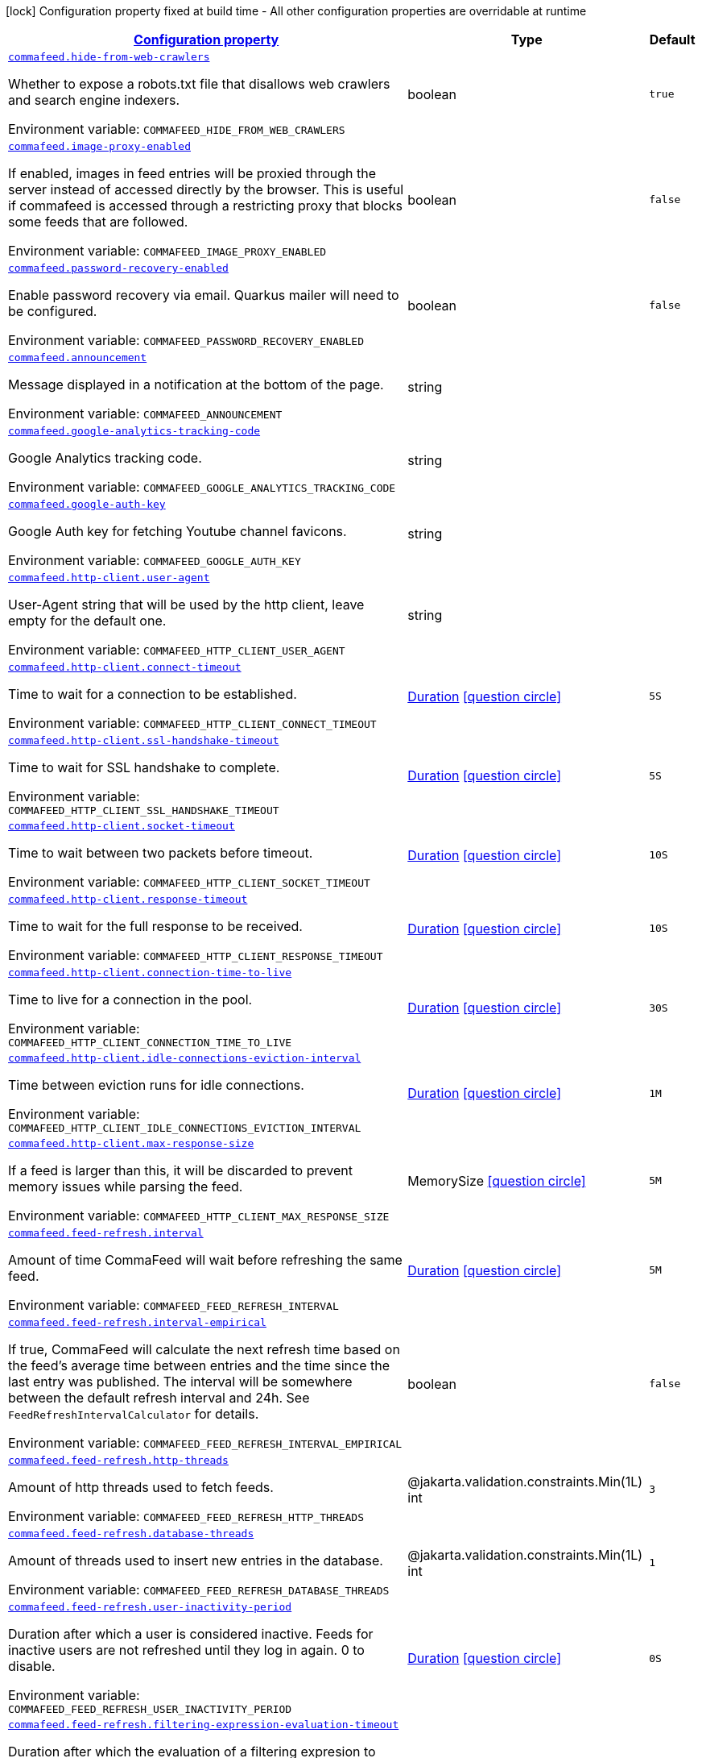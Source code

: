 
:summaryTableId: commafeed
[.configuration-legend]
icon:lock[title=Fixed at build time] Configuration property fixed at build time - All other configuration properties are overridable at runtime
[.configuration-reference.searchable, cols="80,.^10,.^10"]
|===

h|[[commafeed_configuration]]link:#commafeed_configuration[Configuration property]

h|Type
h|Default

a| [[commafeed_commafeed-hide-from-web-crawlers]]`link:#commafeed_commafeed-hide-from-web-crawlers[commafeed.hide-from-web-crawlers]`


[.description]
--
Whether to expose a robots.txt file that disallows web crawlers and search engine indexers.

ifdef::add-copy-button-to-env-var[]
Environment variable: env_var_with_copy_button:+++COMMAFEED_HIDE_FROM_WEB_CRAWLERS+++[]
endif::add-copy-button-to-env-var[]
ifndef::add-copy-button-to-env-var[]
Environment variable: `+++COMMAFEED_HIDE_FROM_WEB_CRAWLERS+++`
endif::add-copy-button-to-env-var[]
--|boolean 
|`true`


a| [[commafeed_commafeed-image-proxy-enabled]]`link:#commafeed_commafeed-image-proxy-enabled[commafeed.image-proxy-enabled]`


[.description]
--
If enabled, images in feed entries will be proxied through the server instead of accessed directly by the browser. This is useful if commafeed is accessed through a restricting proxy that blocks some feeds that are followed.

ifdef::add-copy-button-to-env-var[]
Environment variable: env_var_with_copy_button:+++COMMAFEED_IMAGE_PROXY_ENABLED+++[]
endif::add-copy-button-to-env-var[]
ifndef::add-copy-button-to-env-var[]
Environment variable: `+++COMMAFEED_IMAGE_PROXY_ENABLED+++`
endif::add-copy-button-to-env-var[]
--|boolean 
|`false`


a| [[commafeed_commafeed-password-recovery-enabled]]`link:#commafeed_commafeed-password-recovery-enabled[commafeed.password-recovery-enabled]`


[.description]
--
Enable password recovery via email. Quarkus mailer will need to be configured.

ifdef::add-copy-button-to-env-var[]
Environment variable: env_var_with_copy_button:+++COMMAFEED_PASSWORD_RECOVERY_ENABLED+++[]
endif::add-copy-button-to-env-var[]
ifndef::add-copy-button-to-env-var[]
Environment variable: `+++COMMAFEED_PASSWORD_RECOVERY_ENABLED+++`
endif::add-copy-button-to-env-var[]
--|boolean 
|`false`


a| [[commafeed_commafeed-announcement]]`link:#commafeed_commafeed-announcement[commafeed.announcement]`


[.description]
--
Message displayed in a notification at the bottom of the page.

ifdef::add-copy-button-to-env-var[]
Environment variable: env_var_with_copy_button:+++COMMAFEED_ANNOUNCEMENT+++[]
endif::add-copy-button-to-env-var[]
ifndef::add-copy-button-to-env-var[]
Environment variable: `+++COMMAFEED_ANNOUNCEMENT+++`
endif::add-copy-button-to-env-var[]
--|string 
|


a| [[commafeed_commafeed-google-analytics-tracking-code]]`link:#commafeed_commafeed-google-analytics-tracking-code[commafeed.google-analytics-tracking-code]`


[.description]
--
Google Analytics tracking code.

ifdef::add-copy-button-to-env-var[]
Environment variable: env_var_with_copy_button:+++COMMAFEED_GOOGLE_ANALYTICS_TRACKING_CODE+++[]
endif::add-copy-button-to-env-var[]
ifndef::add-copy-button-to-env-var[]
Environment variable: `+++COMMAFEED_GOOGLE_ANALYTICS_TRACKING_CODE+++`
endif::add-copy-button-to-env-var[]
--|string 
|


a| [[commafeed_commafeed-google-auth-key]]`link:#commafeed_commafeed-google-auth-key[commafeed.google-auth-key]`


[.description]
--
Google Auth key for fetching Youtube channel favicons.

ifdef::add-copy-button-to-env-var[]
Environment variable: env_var_with_copy_button:+++COMMAFEED_GOOGLE_AUTH_KEY+++[]
endif::add-copy-button-to-env-var[]
ifndef::add-copy-button-to-env-var[]
Environment variable: `+++COMMAFEED_GOOGLE_AUTH_KEY+++`
endif::add-copy-button-to-env-var[]
--|string 
|


a| [[commafeed_commafeed-http-client-user-agent]]`link:#commafeed_commafeed-http-client-user-agent[commafeed.http-client.user-agent]`


[.description]
--
User-Agent string that will be used by the http client, leave empty for the default one.

ifdef::add-copy-button-to-env-var[]
Environment variable: env_var_with_copy_button:+++COMMAFEED_HTTP_CLIENT_USER_AGENT+++[]
endif::add-copy-button-to-env-var[]
ifndef::add-copy-button-to-env-var[]
Environment variable: `+++COMMAFEED_HTTP_CLIENT_USER_AGENT+++`
endif::add-copy-button-to-env-var[]
--|string 
|


a| [[commafeed_commafeed-http-client-connect-timeout]]`link:#commafeed_commafeed-http-client-connect-timeout[commafeed.http-client.connect-timeout]`


[.description]
--
Time to wait for a connection to be established.

ifdef::add-copy-button-to-env-var[]
Environment variable: env_var_with_copy_button:+++COMMAFEED_HTTP_CLIENT_CONNECT_TIMEOUT+++[]
endif::add-copy-button-to-env-var[]
ifndef::add-copy-button-to-env-var[]
Environment variable: `+++COMMAFEED_HTTP_CLIENT_CONNECT_TIMEOUT+++`
endif::add-copy-button-to-env-var[]
--|link:https://docs.oracle.com/javase/8/docs/api/java/time/Duration.html[Duration]
  link:#duration-note-anchor-{summaryTableId}[icon:question-circle[title=More information about the Duration format]]
|`5S`


a| [[commafeed_commafeed-http-client-ssl-handshake-timeout]]`link:#commafeed_commafeed-http-client-ssl-handshake-timeout[commafeed.http-client.ssl-handshake-timeout]`


[.description]
--
Time to wait for SSL handshake to complete.

ifdef::add-copy-button-to-env-var[]
Environment variable: env_var_with_copy_button:+++COMMAFEED_HTTP_CLIENT_SSL_HANDSHAKE_TIMEOUT+++[]
endif::add-copy-button-to-env-var[]
ifndef::add-copy-button-to-env-var[]
Environment variable: `+++COMMAFEED_HTTP_CLIENT_SSL_HANDSHAKE_TIMEOUT+++`
endif::add-copy-button-to-env-var[]
--|link:https://docs.oracle.com/javase/8/docs/api/java/time/Duration.html[Duration]
  link:#duration-note-anchor-{summaryTableId}[icon:question-circle[title=More information about the Duration format]]
|`5S`


a| [[commafeed_commafeed-http-client-socket-timeout]]`link:#commafeed_commafeed-http-client-socket-timeout[commafeed.http-client.socket-timeout]`


[.description]
--
Time to wait between two packets before timeout.

ifdef::add-copy-button-to-env-var[]
Environment variable: env_var_with_copy_button:+++COMMAFEED_HTTP_CLIENT_SOCKET_TIMEOUT+++[]
endif::add-copy-button-to-env-var[]
ifndef::add-copy-button-to-env-var[]
Environment variable: `+++COMMAFEED_HTTP_CLIENT_SOCKET_TIMEOUT+++`
endif::add-copy-button-to-env-var[]
--|link:https://docs.oracle.com/javase/8/docs/api/java/time/Duration.html[Duration]
  link:#duration-note-anchor-{summaryTableId}[icon:question-circle[title=More information about the Duration format]]
|`10S`


a| [[commafeed_commafeed-http-client-response-timeout]]`link:#commafeed_commafeed-http-client-response-timeout[commafeed.http-client.response-timeout]`


[.description]
--
Time to wait for the full response to be received.

ifdef::add-copy-button-to-env-var[]
Environment variable: env_var_with_copy_button:+++COMMAFEED_HTTP_CLIENT_RESPONSE_TIMEOUT+++[]
endif::add-copy-button-to-env-var[]
ifndef::add-copy-button-to-env-var[]
Environment variable: `+++COMMAFEED_HTTP_CLIENT_RESPONSE_TIMEOUT+++`
endif::add-copy-button-to-env-var[]
--|link:https://docs.oracle.com/javase/8/docs/api/java/time/Duration.html[Duration]
  link:#duration-note-anchor-{summaryTableId}[icon:question-circle[title=More information about the Duration format]]
|`10S`


a| [[commafeed_commafeed-http-client-connection-time-to-live]]`link:#commafeed_commafeed-http-client-connection-time-to-live[commafeed.http-client.connection-time-to-live]`


[.description]
--
Time to live for a connection in the pool.

ifdef::add-copy-button-to-env-var[]
Environment variable: env_var_with_copy_button:+++COMMAFEED_HTTP_CLIENT_CONNECTION_TIME_TO_LIVE+++[]
endif::add-copy-button-to-env-var[]
ifndef::add-copy-button-to-env-var[]
Environment variable: `+++COMMAFEED_HTTP_CLIENT_CONNECTION_TIME_TO_LIVE+++`
endif::add-copy-button-to-env-var[]
--|link:https://docs.oracle.com/javase/8/docs/api/java/time/Duration.html[Duration]
  link:#duration-note-anchor-{summaryTableId}[icon:question-circle[title=More information about the Duration format]]
|`30S`


a| [[commafeed_commafeed-http-client-idle-connections-eviction-interval]]`link:#commafeed_commafeed-http-client-idle-connections-eviction-interval[commafeed.http-client.idle-connections-eviction-interval]`


[.description]
--
Time between eviction runs for idle connections.

ifdef::add-copy-button-to-env-var[]
Environment variable: env_var_with_copy_button:+++COMMAFEED_HTTP_CLIENT_IDLE_CONNECTIONS_EVICTION_INTERVAL+++[]
endif::add-copy-button-to-env-var[]
ifndef::add-copy-button-to-env-var[]
Environment variable: `+++COMMAFEED_HTTP_CLIENT_IDLE_CONNECTIONS_EVICTION_INTERVAL+++`
endif::add-copy-button-to-env-var[]
--|link:https://docs.oracle.com/javase/8/docs/api/java/time/Duration.html[Duration]
  link:#duration-note-anchor-{summaryTableId}[icon:question-circle[title=More information about the Duration format]]
|`1M`


a| [[commafeed_commafeed-http-client-max-response-size]]`link:#commafeed_commafeed-http-client-max-response-size[commafeed.http-client.max-response-size]`


[.description]
--
If a feed is larger than this, it will be discarded to prevent memory issues while parsing the feed.

ifdef::add-copy-button-to-env-var[]
Environment variable: env_var_with_copy_button:+++COMMAFEED_HTTP_CLIENT_MAX_RESPONSE_SIZE+++[]
endif::add-copy-button-to-env-var[]
ifndef::add-copy-button-to-env-var[]
Environment variable: `+++COMMAFEED_HTTP_CLIENT_MAX_RESPONSE_SIZE+++`
endif::add-copy-button-to-env-var[]
--|MemorySize  link:#memory-size-note-anchor[icon:question-circle[title=More information about the MemorySize format]]
|`5M`


a| [[commafeed_commafeed-feed-refresh-interval]]`link:#commafeed_commafeed-feed-refresh-interval[commafeed.feed-refresh.interval]`


[.description]
--
Amount of time CommaFeed will wait before refreshing the same feed.

ifdef::add-copy-button-to-env-var[]
Environment variable: env_var_with_copy_button:+++COMMAFEED_FEED_REFRESH_INTERVAL+++[]
endif::add-copy-button-to-env-var[]
ifndef::add-copy-button-to-env-var[]
Environment variable: `+++COMMAFEED_FEED_REFRESH_INTERVAL+++`
endif::add-copy-button-to-env-var[]
--|link:https://docs.oracle.com/javase/8/docs/api/java/time/Duration.html[Duration]
  link:#duration-note-anchor-{summaryTableId}[icon:question-circle[title=More information about the Duration format]]
|`5M`


a| [[commafeed_commafeed-feed-refresh-interval-empirical]]`link:#commafeed_commafeed-feed-refresh-interval-empirical[commafeed.feed-refresh.interval-empirical]`


[.description]
--
If true, CommaFeed will calculate the next refresh time based on the feed's average time between entries and the time since the last entry was published. The interval will be somewhere between the default refresh interval and 24h. See `FeedRefreshIntervalCalculator` for details.

ifdef::add-copy-button-to-env-var[]
Environment variable: env_var_with_copy_button:+++COMMAFEED_FEED_REFRESH_INTERVAL_EMPIRICAL+++[]
endif::add-copy-button-to-env-var[]
ifndef::add-copy-button-to-env-var[]
Environment variable: `+++COMMAFEED_FEED_REFRESH_INTERVAL_EMPIRICAL+++`
endif::add-copy-button-to-env-var[]
--|boolean 
|`false`


a| [[commafeed_commafeed-feed-refresh-http-threads]]`link:#commafeed_commafeed-feed-refresh-http-threads[commafeed.feed-refresh.http-threads]`


[.description]
--
Amount of http threads used to fetch feeds.

ifdef::add-copy-button-to-env-var[]
Environment variable: env_var_with_copy_button:+++COMMAFEED_FEED_REFRESH_HTTP_THREADS+++[]
endif::add-copy-button-to-env-var[]
ifndef::add-copy-button-to-env-var[]
Environment variable: `+++COMMAFEED_FEED_REFRESH_HTTP_THREADS+++`
endif::add-copy-button-to-env-var[]
--|@jakarta.validation.constraints.Min(1L) int 
|`3`


a| [[commafeed_commafeed-feed-refresh-database-threads]]`link:#commafeed_commafeed-feed-refresh-database-threads[commafeed.feed-refresh.database-threads]`


[.description]
--
Amount of threads used to insert new entries in the database.

ifdef::add-copy-button-to-env-var[]
Environment variable: env_var_with_copy_button:+++COMMAFEED_FEED_REFRESH_DATABASE_THREADS+++[]
endif::add-copy-button-to-env-var[]
ifndef::add-copy-button-to-env-var[]
Environment variable: `+++COMMAFEED_FEED_REFRESH_DATABASE_THREADS+++`
endif::add-copy-button-to-env-var[]
--|@jakarta.validation.constraints.Min(1L) int 
|`1`


a| [[commafeed_commafeed-feed-refresh-user-inactivity-period]]`link:#commafeed_commafeed-feed-refresh-user-inactivity-period[commafeed.feed-refresh.user-inactivity-period]`


[.description]
--
Duration after which a user is considered inactive. Feeds for inactive users are not refreshed until they log in again. 0 to disable.

ifdef::add-copy-button-to-env-var[]
Environment variable: env_var_with_copy_button:+++COMMAFEED_FEED_REFRESH_USER_INACTIVITY_PERIOD+++[]
endif::add-copy-button-to-env-var[]
ifndef::add-copy-button-to-env-var[]
Environment variable: `+++COMMAFEED_FEED_REFRESH_USER_INACTIVITY_PERIOD+++`
endif::add-copy-button-to-env-var[]
--|link:https://docs.oracle.com/javase/8/docs/api/java/time/Duration.html[Duration]
  link:#duration-note-anchor-{summaryTableId}[icon:question-circle[title=More information about the Duration format]]
|`0S`


a| [[commafeed_commafeed-feed-refresh-filtering-expression-evaluation-timeout]]`link:#commafeed_commafeed-feed-refresh-filtering-expression-evaluation-timeout[commafeed.feed-refresh.filtering-expression-evaluation-timeout]`


[.description]
--
Duration after which the evaluation of a filtering expresion to mark an entry as read is considered to have timed out.

ifdef::add-copy-button-to-env-var[]
Environment variable: env_var_with_copy_button:+++COMMAFEED_FEED_REFRESH_FILTERING_EXPRESSION_EVALUATION_TIMEOUT+++[]
endif::add-copy-button-to-env-var[]
ifndef::add-copy-button-to-env-var[]
Environment variable: `+++COMMAFEED_FEED_REFRESH_FILTERING_EXPRESSION_EVALUATION_TIMEOUT+++`
endif::add-copy-button-to-env-var[]
--|link:https://docs.oracle.com/javase/8/docs/api/java/time/Duration.html[Duration]
  link:#duration-note-anchor-{summaryTableId}[icon:question-circle[title=More information about the Duration format]]
|`500MS`


a| [[commafeed_commafeed-database-query-timeout]]`link:#commafeed_commafeed-database-query-timeout[commafeed.database.query-timeout]`


[.description]
--
Database query timeout. 0 to disable.

ifdef::add-copy-button-to-env-var[]
Environment variable: env_var_with_copy_button:+++COMMAFEED_DATABASE_QUERY_TIMEOUT+++[]
endif::add-copy-button-to-env-var[]
ifndef::add-copy-button-to-env-var[]
Environment variable: `+++COMMAFEED_DATABASE_QUERY_TIMEOUT+++`
endif::add-copy-button-to-env-var[]
--|link:https://docs.oracle.com/javase/8/docs/api/java/time/Duration.html[Duration]
  link:#duration-note-anchor-{summaryTableId}[icon:question-circle[title=More information about the Duration format]]
|`0S`


a| [[commafeed_commafeed-database-cleanup-entries-max-age]]`link:#commafeed_commafeed-database-cleanup-entries-max-age[commafeed.database.cleanup.entries-max-age]`


[.description]
--
Maximum age of feed entries in the database. Older entries will be deleted. 0 to disable.

ifdef::add-copy-button-to-env-var[]
Environment variable: env_var_with_copy_button:+++COMMAFEED_DATABASE_CLEANUP_ENTRIES_MAX_AGE+++[]
endif::add-copy-button-to-env-var[]
ifndef::add-copy-button-to-env-var[]
Environment variable: `+++COMMAFEED_DATABASE_CLEANUP_ENTRIES_MAX_AGE+++`
endif::add-copy-button-to-env-var[]
--|link:https://docs.oracle.com/javase/8/docs/api/java/time/Duration.html[Duration]
  link:#duration-note-anchor-{summaryTableId}[icon:question-circle[title=More information about the Duration format]]
|`365D`


a| [[commafeed_commafeed-database-cleanup-statuses-max-age]]`link:#commafeed_commafeed-database-cleanup-statuses-max-age[commafeed.database.cleanup.statuses-max-age]`


[.description]
--
Maximum age of feed entry statuses (read/unread) in the database. Older statuses will be deleted. 0 to disable.

ifdef::add-copy-button-to-env-var[]
Environment variable: env_var_with_copy_button:+++COMMAFEED_DATABASE_CLEANUP_STATUSES_MAX_AGE+++[]
endif::add-copy-button-to-env-var[]
ifndef::add-copy-button-to-env-var[]
Environment variable: `+++COMMAFEED_DATABASE_CLEANUP_STATUSES_MAX_AGE+++`
endif::add-copy-button-to-env-var[]
--|link:https://docs.oracle.com/javase/8/docs/api/java/time/Duration.html[Duration]
  link:#duration-note-anchor-{summaryTableId}[icon:question-circle[title=More information about the Duration format]]
|`0S`


a| [[commafeed_commafeed-database-cleanup-max-feed-capacity]]`link:#commafeed_commafeed-database-cleanup-max-feed-capacity[commafeed.database.cleanup.max-feed-capacity]`


[.description]
--
Maximum number of entries per feed to keep in the database. 0 to disable.

ifdef::add-copy-button-to-env-var[]
Environment variable: env_var_with_copy_button:+++COMMAFEED_DATABASE_CLEANUP_MAX_FEED_CAPACITY+++[]
endif::add-copy-button-to-env-var[]
ifndef::add-copy-button-to-env-var[]
Environment variable: `+++COMMAFEED_DATABASE_CLEANUP_MAX_FEED_CAPACITY+++`
endif::add-copy-button-to-env-var[]
--|int 
|`500`


a| [[commafeed_commafeed-database-cleanup-max-feeds-per-user]]`link:#commafeed_commafeed-database-cleanup-max-feeds-per-user[commafeed.database.cleanup.max-feeds-per-user]`


[.description]
--
Limit the number of feeds a user can subscribe to. 0 to disable.

ifdef::add-copy-button-to-env-var[]
Environment variable: env_var_with_copy_button:+++COMMAFEED_DATABASE_CLEANUP_MAX_FEEDS_PER_USER+++[]
endif::add-copy-button-to-env-var[]
ifndef::add-copy-button-to-env-var[]
Environment variable: `+++COMMAFEED_DATABASE_CLEANUP_MAX_FEEDS_PER_USER+++`
endif::add-copy-button-to-env-var[]
--|int 
|`0`


a| [[commafeed_commafeed-database-cleanup-batch-size]]`link:#commafeed_commafeed-database-cleanup-batch-size[commafeed.database.cleanup.batch-size]`


[.description]
--
Rows to delete per query while cleaning up old entries.

ifdef::add-copy-button-to-env-var[]
Environment variable: env_var_with_copy_button:+++COMMAFEED_DATABASE_CLEANUP_BATCH_SIZE+++[]
endif::add-copy-button-to-env-var[]
ifndef::add-copy-button-to-env-var[]
Environment variable: `+++COMMAFEED_DATABASE_CLEANUP_BATCH_SIZE+++`
endif::add-copy-button-to-env-var[]
--|@jakarta.validation.constraints.Positive int 
|`100`


a| [[commafeed_commafeed-users-allow-registrations]]`link:#commafeed_commafeed-users-allow-registrations[commafeed.users.allow-registrations]`


[.description]
--
Whether to let users create accounts for themselves.

ifdef::add-copy-button-to-env-var[]
Environment variable: env_var_with_copy_button:+++COMMAFEED_USERS_ALLOW_REGISTRATIONS+++[]
endif::add-copy-button-to-env-var[]
ifndef::add-copy-button-to-env-var[]
Environment variable: `+++COMMAFEED_USERS_ALLOW_REGISTRATIONS+++`
endif::add-copy-button-to-env-var[]
--|boolean 
|`false`


a| [[commafeed_commafeed-users-strict-password-policy]]`link:#commafeed_commafeed-users-strict-password-policy[commafeed.users.strict-password-policy]`


[.description]
--
Whether to enable strict password validation (1 uppercase char, 1 lowercase char, 1 digit, 1 special char).

ifdef::add-copy-button-to-env-var[]
Environment variable: env_var_with_copy_button:+++COMMAFEED_USERS_STRICT_PASSWORD_POLICY+++[]
endif::add-copy-button-to-env-var[]
ifndef::add-copy-button-to-env-var[]
Environment variable: `+++COMMAFEED_USERS_STRICT_PASSWORD_POLICY+++`
endif::add-copy-button-to-env-var[]
--|boolean 
|`true`


a| [[commafeed_commafeed-users-create-demo-account]]`link:#commafeed_commafeed-users-create-demo-account[commafeed.users.create-demo-account]`


[.description]
--
Whether to create a demo account the first time the app starts.

ifdef::add-copy-button-to-env-var[]
Environment variable: env_var_with_copy_button:+++COMMAFEED_USERS_CREATE_DEMO_ACCOUNT+++[]
endif::add-copy-button-to-env-var[]
ifndef::add-copy-button-to-env-var[]
Environment variable: `+++COMMAFEED_USERS_CREATE_DEMO_ACCOUNT+++`
endif::add-copy-button-to-env-var[]
--|boolean 
|`false`


a| [[commafeed_commafeed-websocket-enabled]]`link:#commafeed_commafeed-websocket-enabled[commafeed.websocket.enabled]`


[.description]
--
Enable websocket connection so the server can notify web clients that there are new entries for feeds.

ifdef::add-copy-button-to-env-var[]
Environment variable: env_var_with_copy_button:+++COMMAFEED_WEBSOCKET_ENABLED+++[]
endif::add-copy-button-to-env-var[]
ifndef::add-copy-button-to-env-var[]
Environment variable: `+++COMMAFEED_WEBSOCKET_ENABLED+++`
endif::add-copy-button-to-env-var[]
--|boolean 
|`true`


a| [[commafeed_commafeed-websocket-ping-interval]]`link:#commafeed_commafeed-websocket-ping-interval[commafeed.websocket.ping-interval]`


[.description]
--
Interval at which the client will send a ping message on the websocket to keep the connection alive.

ifdef::add-copy-button-to-env-var[]
Environment variable: env_var_with_copy_button:+++COMMAFEED_WEBSOCKET_PING_INTERVAL+++[]
endif::add-copy-button-to-env-var[]
ifndef::add-copy-button-to-env-var[]
Environment variable: `+++COMMAFEED_WEBSOCKET_PING_INTERVAL+++`
endif::add-copy-button-to-env-var[]
--|link:https://docs.oracle.com/javase/8/docs/api/java/time/Duration.html[Duration]
  link:#duration-note-anchor-{summaryTableId}[icon:question-circle[title=More information about the Duration format]]
|`15M`


a| [[commafeed_commafeed-websocket-tree-reload-interval]]`link:#commafeed_commafeed-websocket-tree-reload-interval[commafeed.websocket.tree-reload-interval]`


[.description]
--
If the websocket connection is disabled or the connection is lost, the client will reload the feed tree at this interval.

ifdef::add-copy-button-to-env-var[]
Environment variable: env_var_with_copy_button:+++COMMAFEED_WEBSOCKET_TREE_RELOAD_INTERVAL+++[]
endif::add-copy-button-to-env-var[]
ifndef::add-copy-button-to-env-var[]
Environment variable: `+++COMMAFEED_WEBSOCKET_TREE_RELOAD_INTERVAL+++`
endif::add-copy-button-to-env-var[]
--|link:https://docs.oracle.com/javase/8/docs/api/java/time/Duration.html[Duration]
  link:#duration-note-anchor-{summaryTableId}[icon:question-circle[title=More information about the Duration format]]
|`30S`

|===
ifndef::no-duration-note[]
[NOTE]
[id='duration-note-anchor-{summaryTableId}']
.About the Duration format
====
To write duration values, use the standard `java.time.Duration` format.
See the link:https://docs.oracle.com/en/java/javase/17/docs/api/java.base/java/time/Duration.html#parse(java.lang.CharSequence)[Duration#parse() Java API documentation] for more information.

You can also use a simplified format, starting with a number:

* If the value is only a number, it represents time in seconds.
* If the value is a number followed by `ms`, it represents time in milliseconds.

In other cases, the simplified format is translated to the `java.time.Duration` format for parsing:

* If the value is a number followed by `h`, `m`, or `s`, it is prefixed with `PT`.
* If the value is a number followed by `d`, it is prefixed with `P`.
====
endif::no-duration-note[]

[NOTE]
[[memory-size-note-anchor]]
.About the MemorySize format
====
A size configuration option recognises string in this format (shown as a regular expression): `[0-9]+[KkMmGgTtPpEeZzYy]?`.
If no suffix is given, assume bytes.
====
